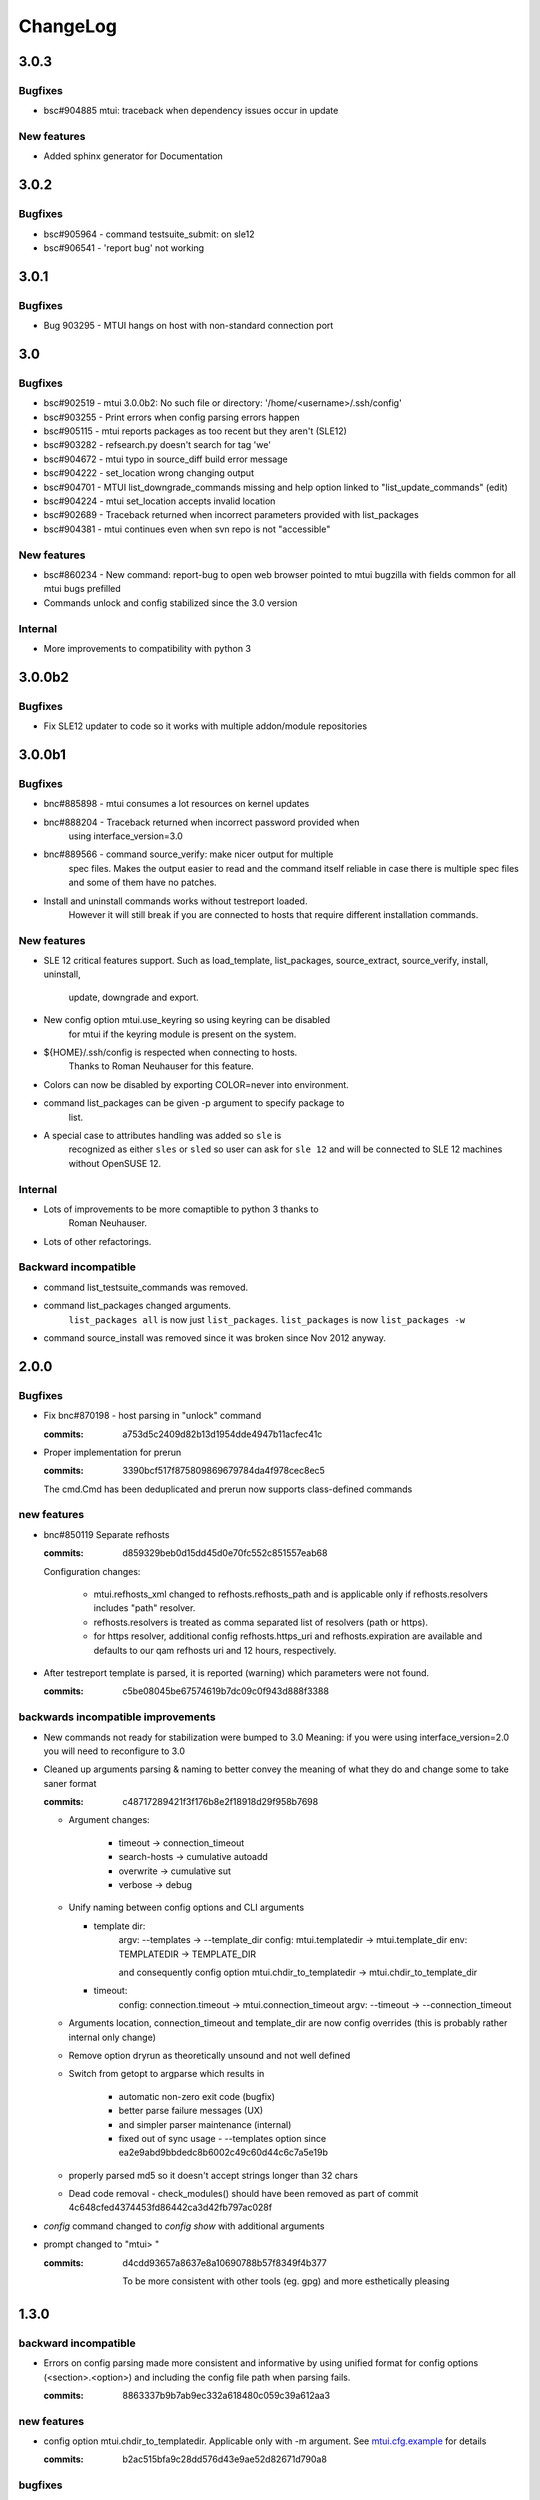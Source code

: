 #########
ChangeLog
#########

3.0.3
#####

Bugfixes
========

* bsc#904885 mtui: traceback when dependency issues occur in update

New features
============

* Added sphinx generator for Documentation

3.0.2
#####

Bugfixes
========

* bsc#905964 - command testsuite_submit: on sle12

* bsc#906541 - 'report bug' not working

3.0.1
#####

Bugfixes
========

* Bug 903295 - MTUI hangs on host with non-standard connection port

3.0
###

Bugfixes
========

* bsc#902519 - mtui 3.0.0b2: No such file or directory:
  '/home/<username>/.ssh/config'

* bsc#903255 - Print errors when config parsing errors happen

* bsc#905115 - mtui reports packages as too recent but they aren't (SLE12)

* bsc#903282 - refsearch.py doesn't search for tag 'we'

* bsc#904672 - mtui typo in source_diff build error message

* bsc#904222 - set_location wrong changing output

* bsc#904701 - MTUI list_downgrade_commands missing and help option linked
  to "list_update_commands" (edit)

* bsc#904224 - mtui set_location accepts invalid location

* bsc#902689 - Traceback returned when incorrect parameters provided with
  list_packages

* bsc#904381 - mtui continues even when svn repo is not "accessible"

New features
============

* bsc#860234 - New command: report-bug to open web browser pointed to
  mtui bugzilla with fields common for all mtui bugs prefilled

* Commands unlock and config stabilized since the 3.0 version

Internal
========

* More improvements to compatibility with python 3

3.0.0b2
#######

Bugfixes
========

* Fix SLE12 updater to code so it works with multiple addon/module
  repositories

3.0.0b1
#######

Bugfixes
========

* bnc#885898 - mtui consumes a lot resources on kernel updates

* bnc#888204 - Traceback returned when incorrect password provided when
    using interface_version=3.0

* bnc#889566 - command source_verify: make nicer output for multiple
    spec files. Makes the output easier to read and the command itself
    reliable in case there is multiple spec files and some of them have
    no patches.

* Install and uninstall commands works without testreport loaded.
    However it will still break if you are connected to hosts that
    require different installation commands.

New features
============

* SLE 12 critical features support. Such as load_template,
  list_packages, source_extract, source_verify, install, uninstall,
    update, downgrade and export.

* New config option mtui.use_keyring so using keyring can be disabled
    for mtui if the keyring module is present on the system.

* ${HOME}/.ssh/config is respected when connecting to hosts.
    Thanks to Roman Neuhauser for this feature.

* Colors can now be disabled by exporting COLOR=never into environment.

* command list_packages can be given -p argument to specify package to
    list.

* A special case to attributes handling was added so ``sle`` is
    recognized as either ``sles`` or ``sled`` so user can ask for ``sle
    12`` and will be connected to SLE 12 machines without OpenSUSE 12.

Internal
========

* Lots of improvements to be more comaptible to python 3 thanks to
    Roman Neuhauser.

* Lots of other refactorings.

Backward incompatible
=====================

* command list_testsuite_commands was removed.

* command list_packages changed arguments.
    ``list_packages all`` is now just ``list_packages``.
    ``list_packages`` is now ``list_packages -w``

* command source_install was removed since it was broken since Nov 2012
  anyway.

2.0.0
#####

Bugfixes
========

* Fix bnc#870198 - host parsing in "unlock" command

  :commits:
    a753d5c2409d82b13d1954dde4947b11acfec41c


* Proper implementation for prerun

  :commits:
    3390bcf517f875809869679784da4f978cec8ec5

  The cmd.Cmd has been deduplicated and prerun now supports
  class-defined commands

new features
============

* bnc#850119 Separate refhosts

  :commits:
    d859329beb0d15dd45d0e70fc552c851557eab68

  Configuration changes:

    * mtui.refhosts_xml changed to refhosts.refhosts_path and is
      applicable only if refhosts.resolvers includes "path" resolver.

    * refhosts.resolvers is treated as comma separated list of resolvers
      (path or https).

    * for https resolver, additional config refhosts.https_uri and
      refhosts.expiration are available and defaults to our qam refhosts
      uri and 12 hours, respectively.

* After testreport template is parsed, it is reported (warning) which
  parameters were not found.

  :commits:
    c5be08045be67574619b7dc09c0f943d888f3388

backwards incompatible improvements
===================================

* New commands not ready for stabilization were bumped to 3.0
  Meaning: if you were using interface_version=2.0 you will need to
  reconfigure to 3.0

* Cleaned up arguments parsing & naming to better convey the meaning of
  what they do and change some to take saner format

  :commits:
    c48717289421f3f176b8e2f18918d29f958b7698

  * Argument changes:

      * timeout      -> connection_timeout

      * search-hosts -> cumulative autoadd

      * overwrite    -> cumulative sut

      * verbose      -> debug

  * Unify naming between config options and CLI arguments

    * template dir:
        argv:   --templates      -> --template_dir
        config: mtui.templatedir -> mtui.template_dir
        env:    TEMPLATEDIR      -> TEMPLATE_DIR

        and consequently config option
        mtui.chdir_to_templatedir -> mtui.chdir_to_template_dir

    * timeout:
        config: connection.timeout -> mtui.connection_timeout
        argv:   --timeout -> --connection_timeout

  * Arguments location, connection_timeout and template_dir are now config
    overrides (this is probably rather internal only change)

  * Remove option dryrun as theoretically unsound and not well defined

  * Switch from getopt to argparse which results in

      * automatic non-zero exit code (bugfix)

      * better parse failure messages (UX)

      * and simpler parser maintenance (internal)

      * fixed out of sync usage - --templates option
        since ea2e9abd9bbdedc8b6002c49c60d44c6c7a5e19b

  * properly parsed md5 so it doesn't accept strings longer than 32
    chars

  * Dead code removal - check_modules() should have been removed as part
    of commit 4c648cfed4374453fd86442ca3d42fb797ac028f

* `config` command changed to `config show` with additional arguments

* prompt changed to "mtui> "

  :commits:
    d4cdd93657a8637e8a10690788b57f8349f4b377

    To be more consistent with other tools (eg. gpg) and more esthetically
    pleasing

1.3.0
#####

backward incompatible
=====================

* Errors on config parsing made more consistent and informative by using
  unified format for config options (<section>.<option>) and including
  the config file path when parsing fails.

  :commits:
    8863337b9b7ab9ec332a618480c059c39a612aa3

new features
============

* config option mtui.chdir_to_templatedir. Applicable only with -m
  argument. See `mtui.cfg.example <./Documentation/mtui.cfg.example>`_
  for details

  :commits:
    b2ac515bfa9c28dd576d43e9ae52d82671d790a8

bugfixes
========

* source_verify with multiple spec files bnc#850727

  :commits:
    0ba8bf4159356005fe00064e4451dba6fcf65937

* minor fixes

  :commits:
    5e114190b8faf73e67f19af696dced239e39f7b5

user experience
===============

* referring the user to BNC#860284 when the error hits.

  :commits:
    3d59271e1a6dcd3e163767399a976386063bf28a

documentation
=============

* Added process description for `submitting code` and `release process`

  :commits:
    72be8fd9bfe2d21e739cf9b0b0437157c0a4826f

internal
========

* cleanup in config

  :commits:
    26710fb1d81e5da1e0720b7b05906ed6a463ea1d
    8863337b9b7ab9ec332a618480c059c39a612aa3

* Getting TIOCGWINSZ from environment variables when ioctl fails to deal
  with tests that require a terminal tty.

  :commits:
    25c0806c90c0d35d203af51ebc66de4fd530a7a2

1.2.0
#####

backward incompatible
=====================

* main function wrapper removed.

  * mtui exits with non-zero return code on crash now.

  * no longer hinting which packages are missing as it is distribution
    dependent and unreliable. If you run from packages it's taken care
    of anyway.

  * details at 4c648cfed4374453fd86442ca3d42fb797ac028f

new features
============

* commands: `whoami` and `unlock` under 2.0 API.
  See their help for details.

* config option: mtui.interface_version
  Enables functions of future API version. See
  `docs <./Documentation/mtui.cfg.example>`_ for details.

* env variable MTUI_CONF.
  Path to a config file to read *instead* of the default locations.
  Introduced in order to do automated testing.
  Expected to change to an argv option in the future.

* prompt changed to "mtui > " under 2.0 API.
  see commit 10ae361e78768c1a1465a5cf0aac394f2582ab66 for details.

internal
========

* rewritten locking API
  Localized to mtui.target.Target and deeper as rewriting all the
  depending code in mtui.prompt would be too broad a change.
  Should be sufficiently regtested by new unit tests and acceptance
  testsuite via `set_host_lock` and `list_locks` commands.

* quit command cleanup
  7cc1d677d31c423fea285bfb62fa29438438f622

* introduced mtui.target.HostsGroup as a Composite Pattern to help
  dealing with active hosts selection and interacting with hosts group
  as with single hosts.

* introduced m.com.Command and overrides in m.p.CommandPrompt for better
  command separation and eventualy pluginizing them.

1.1.0
#####

* First release since jmatejka took project maintainership of the
  project after ckornacker

* License changed from GPL to SUSE internal to reflect the current state
  of the project. BNC#850110

* Improved documentation

  * Existing doc was moved under Documentation/

  * README.rst was added as proper doc entry point.

* Improved packaging

  * setup.py switched to setuptools

  * added dependencies

* New features

  * -V argument to print version
